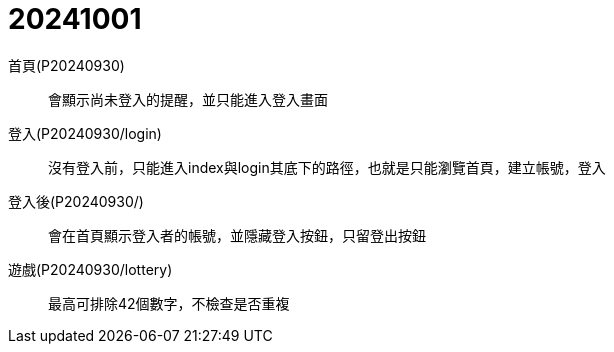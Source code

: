= 20241001

首頁(P20240930)::
會顯示尚未登入的提醒，並只能進入登入畫面

登入(P20240930/login)::
沒有登入前，只能進入index與login其底下的路徑，也就是只能瀏覽首頁，建立帳號，登入

登入後(P20240930/)::
會在首頁顯示登入者的帳號，並隱藏登入按鈕，只留登出按鈕

遊戲(P20240930/lottery)::
最高可排除42個數字，不檢查是否重複

